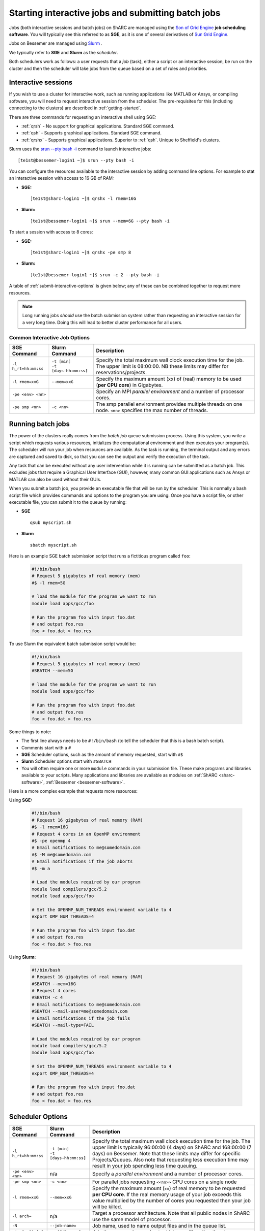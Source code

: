 .. _submit-queue:

Starting interactive jobs and submitting batch jobs
===================================================

Jobs (both interactive sessions and batch jobs) on ShARC 
are managed using the `Son of Grid Engine <https://arc.liv.ac.uk/trac/SGE>`_
**job scheduling software**.  You will typically see this referred to as
**SGE**, as it is one of several derivatives of `Sun Grid Engine
<https://en.wikipedia.org/wiki/Oracle_Grid_Engine>`_.

Jobs on Bessemer are managed using `Slurm <https://slurm.schedmd.com>`_ .

We typically refer to **SGE** and **Slurm** as the *scheduler*.

Both schedulers work as follows: a user requests that a *job* (task), either a script or an
interactive session, be run on the cluster and then the scheduler will take jobs from
the queue based on a set of rules and priorities.

.. _submit-interactive:

Interactive sessions
--------------------

If you wish to use a cluster for interactive work, such as running applications
like MATLAB or Ansys, or compiling software, you will need to request
interactive session from the scheduler.  The pre-requisites for this (including
connecting to the clusters) are described in :ref:`getting-started`.

There are three commands for requesting an interactive shell using SGE: 

* :ref:`qrsh` - No support for graphical applications.  Standard SGE command.
* :ref:`qsh` - Supports graphical applications.  Standard SGE command.
* :ref:`qrshx` - Supports graphical applications. Superior to :ref:`qsh`.  Unique to Sheffield's clusters.  

Slurm uses the `srun --pty bash -i <https://slurm.schedmd.com/srun.html>`_  command to launch interactive jobs: ::

    [te1st@bessemer-login1 ~]$ srun --pty bash -i

You can configure the resources available to the interactive session by
adding command line options.
For example to stat an interactive session with access to 16 GB of RAM:

* **SGE:** ::

    [te1st@sharc-login1 ~]$ qrshx -l rmem=16G

* **Slurm:** ::

    [te1st@bessemer-login1 ~]$ srun --mem=6G --pty bash -i

To start a session with access to 8 cores: 

* **SGE:** ::

    [te1st@sharc-login1 ~]$ qrshx -pe smp 8

* **Slurm:** ::

    [te1st@bessemer-login1 ~]$ srun -c 2 --pty bash -i

A table of :ref:`submit-interactive-options` is given below; any of these can be
combined together to request more resources.

.. note::

    Long running jobs *should* use the batch submission system rather than
    requesting an interactive session for a very long time. Doing this will
    lead to better cluster performance for all users.


.. _submit-interactive-options:

Common Interactive Job Options
``````````````````````````````

====================== ======================== ================================================================
SGE Command            Slurm Command            Description
====================== ======================== ================================================================
``-l h_rt=hh:mm:ss``   | ``-t [min]``           Specify the total maximum wall clock execution time for the job.
                       | ``-t [days-hh:mm:ss]`` The upper limit is 08:00:00.  NB these limits may
                                                differ for reservations/projects.

``-l rmem=xxG``        ``--mem=xxG``            Specify the maximum amount (xx) of (real) memory to be
                                                used (**per CPU core**) in Gigabytes.

``-pe <env> <nn>``                              Specify an MPI *parallel environment* and a number of 
                                                processor cores.

``-pe smp <nn>``        ``-c <nn>``             The smp parallel environment provides multiple threads
                                                on one node. ``<nn>`` specifies the max number of
                                                threads.
====================== ======================== ================================================================

.. _submit-batch:

Running batch jobs
------------------

The power of the clusters really comes from the *batch job* queue submission process.
Using this system, you write a script which requests various resources, initializes the computational environment and then executes your program(s).
The scheduler will run your job when resources are available.
As the task is running, the terminal output and any errors are captured and
saved to disk, so that you can see the output and verify the execution of the
task.

Any task that can be executed without any user intervention while it is running
can be submitted as a batch job. This excludes jobs that require a
Graphical User Interface (GUI), however, many common GUI applications such as Ansys or MATLAB can also be
used without their GUIs.

When you submit a batch job, you provide an executable file that will be run by
the scheduler. This is normally a bash script file which provides commands and
options to the program you are using.
Once you have a script file, or other executable file, you can submit it to the queue by running:

* **SGE** ::

    qsub myscript.sh

* **Slurm** ::

    sbatch myscript.sh

Here is an example SGE batch submission script that runs a fictitious program called ``foo``:

   .. code-block:: bash

    #!/bin/bash
    # Request 5 gigabytes of real memory (mem)
    #$ -l rmem=5G

    # load the module for the program we want to run
    module load apps/gcc/foo

    # Run the program foo with input foo.dat
    # and output foo.res
    foo < foo.dat > foo.res

To use Slurm the equivalent batch submission script would be:

   .. code-block:: bash

    #!/bin/bash
    # Request 5 gigabytes of real memory (mem)
    #SBATCH --mem=5G

    # load the module for the program we want to run
    module load apps/gcc/foo

    # Run the program foo with input foo.dat
    # and output foo.res
    foo < foo.dat > foo.res


Some things to note:

* The first line always needs to be ``#!/bin/bash`` (to tell the scheduler that this is a bash batch script).
* Comments start with a ``#``
* **SGE** Scheduler options, such as the amount of memory requested, start with ``#$``
* **Slurm** Scheduler options start with ``#SBATCH``
* You will often require one or more ``module`` commands in your submission file. 
  These make programs and libraries available to your scripts.  
  Many applications and libraries are available as modules on 
  :ref:`ShARC <sharc-software>`, :ref:`Bessemer <bessemer-software>`.

Here is a more complex example that requests more resources:

Using **SGE:**

   .. code-block:: bash

    #!/bin/bash
    # Request 16 gigabytes of real memory (RAM)
    #$ -l rmem=16G
    # Request 4 cores in an OpenMP environment
    #$ -pe openmp 4
    # Email notifications to me@somedomain.com
    #$ -M me@somedomain.com
    # Email notifications if the job aborts
    #$ -m a

    # Load the modules required by our program
    module load compilers/gcc/5.2
    module load apps/gcc/foo

    # Set the OPENMP_NUM_THREADS environment variable to 4
    export OMP_NUM_THREADS=4

    # Run the program foo with input foo.dat
    # and output foo.res
    foo < foo.dat > foo.res

Using **Slurm:**

   .. code-block:: bash

    #!/bin/bash
    # Request 16 gigabytes of real memory (RAM)
    #SBATCH --mem=16G
    # Request 4 cores 
    #SBATCH -c 4
    # Email notifications to me@somedomain.com
    #SBATCH --mail-user=me@somedomain.com
    # Email notifications if the job fails
    #SBATCH --mail-type=FAIL

    # Load the modules required by our program
    module load compilers/gcc/5.2
    module load apps/gcc/foo

    # Set the OPENMP_NUM_THREADS environment variable to 4
    export OMP_NUM_THREADS=4

    # Run the program foo with input foo.dat
    # and output foo.res
    foo < foo.dat > foo.res


Scheduler Options
-----------------

====================== ======================== ====================================================================
SGE Command            Slurm Command            Description
====================== ======================== ====================================================================
``-l h_rt=hh:mm:ss``   | ``-t [min]``           Specify the total maximum wall clock execution time for the job.
                       | ``-t [days-hh:mm:ss]`` The upper limit is typically 96:00:00 (4 days) on ShARC
                                                and 168:00:00 (7 days) on Bessemer.  Note that these 
                                                limits may differ for specific Projects/Queues.  
                                                Also note that requesting less execution time may 
                                                result in your job spending less time queuing.

``-pe <env> <nn>``     n/a                      Specify a *parallel environment* and a number of 
                                                processor cores.

``-pe smp <nn>``       ``-c <nn>``              For parallel jobs requesting ``<<nn>>`` CPU cores on a single node

``-l rmem=xxG``        ``--mem=xxG``            Specify the maximum amount (``xx``) of real memory to be 
                                                requested **per CPU core**.
                                                If the real memory usage of your 
                                                job exceeds this value multiplied by the number of
                                                cores you requested then your job will be killed.

``-l arch=``           n/a                      Target a processor architecture. Note that all public nodes 
                                                in ShARC use the same model of processor.

``-N``                 ``--job-name=``          Job name, used to name output files and in the queue list.

``-j y[es]|n[o]``      ``-o [filename]``        Join the error and normal output into one file rather
                                                than two.

``-M``                 ``--mail-user=``         Email address to send notifications to.

``-m bea``             ``--mail-type=``         Type of notifications to send. 
                                                For SGE can be any combination of
                                                begin (``b``) end (``e``) or abort (``a``) i.e. 
                                                ``-m ea`` for end and abortion messages.

``-a``                 ``--begin=``             | Specify the earliest time for a job to start
                                                | SGE format:  ``[YYMMDDhhmm]``
                                                | Slurm format: ``YYYY-MM-DD[HH:MM[:SS]]``

``-wd working_dir``    ``--workdir=``           Execute  the  job  from  the  directory  specified

``-l excl=true``       ``--exclusive``          Request exclusive access to all nodes used by the job so
                                                no other jobs can run on them.  This can be useful for
                                                benchmarking purposes where you want to ensure that you
                                                have exclusive use of e.g. memory/IO buses.  Note that
                                                you still need to request CPU cores and memory to avoid
                                                being limited to just the default per job (one core
                                                and a set amount of RAM).  Also note that the use of
                                                this option will likely result in longer queuing times.
     
``-l hostname=``       ``--nodelist=``          Target a node by name. Not recommended for normal use.

====================== ======================== ====================================================================

The `Slurm docs <https://slurm.schedmd.com/sbatch.html>`_ have a complete list of available ``sbatch`` options.

Frequently Asked SGE Questions
------------------------------
**How many jobs can I submit at any one time**

You can submit up to 2000 jobs to the cluster, and the scheduler will allow up to 200 of your jobs to run simultaneously (we occasionally alter this value depending on the load on the cluster).

**How do I specify multiple email addresses for SGE job notifications?**

Specify each additional email with its own ``-M`` option ::

  #$ -M foo@example.com
  #$ -M bar@example.com

**I want email notifications but don't want to have to include my email address in every job submission script**

Create a file called ``.sge_request`` in the directory you submit your jobs from containing: ::

    -M my.personal@email.com -M my.work@sheffield.ac.uk

The ``-M`` parameter will be automatically supplied for all future job submissions.
Note that you still need to request email notifications using ``-m`` (see above).

**How do you ensure that an SGE job starts after a specified time?**

Add the following line to your submission script ::

    #$ -a time

but replace ``time`` with a time in the format ``MMDDhhmm``.

For example, for 22nd July at 14:10, you'd do ::

    #$ -a 07221410

This won't guarantee that it will run precisely at this time since that depends on available resources. It will, however, ensure that the job runs *after* this time. If your resource requirements aren't too heavy, it will be pretty soon after. When I tried it, it started about 10 seconds afterwards but this will vary.
